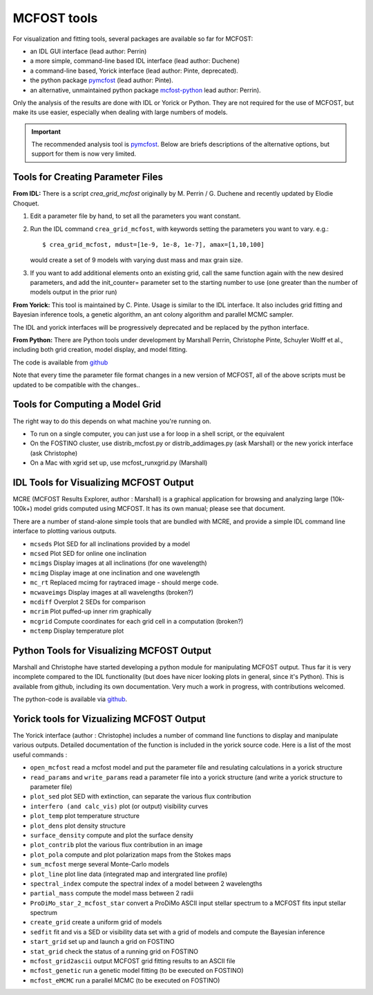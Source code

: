 MCFOST tools
============

For visualization and fitting tools, several packages are available so far for
MCFOST:

-  an IDL GUI interface (lead author: Perrin)
-  a more simple, command-line based IDL interface (lead author: Duchene)
-  a command-line based, Yorick interface (lead author: Pinte, deprecated).
-  the python package `pymcfost <https://github.com/cpinte/pymcfost>`__ (lead author: Pinte).
-  an alternative, unmaintained python package `mcfost-python <https://github.com/cpinte/pymcfost>`__ lead author: Perrin).

Only the analysis of the results are done with IDL or Yorick or Python.
They are not required for the use of MCFOST, but make its use easier,
especially when dealing with large numbers of models.

.. important:: The recommended analysis tool is `pymcfost <https://github.com/cpinte/pymcfost>`__. Below are briefs descriptions of the alternative options, but support for them is now very limited.

Tools for Creating Parameter Files
----------------------------------

**From IDL:** There is a script `crea_grid_mcfost` originally by M.
Perrin / G. Duchene and recently updated by Elodie Choquet.

1. Edit a parameter file by hand, to set all the parameters you want
   constant.

2. Run the IDL command ``crea_grid_mcfost``, with keywords setting the
   parameters you want to vary. e.g.::

     $ crea_grid_mcfost, mdust=[1e-9, 1e-8, 1e-7], amax=[1,10,100]

   would create a set of 9 models with varying dust mass and max
   grain size.

3. If you want to add additional elements onto an existing grid, call
   the same function again with the new desired parameters, and add
   the init_counter= parameter set to the starting number to use
   (one greater than the number of models output in the prior run)

**From Yorick:** This tool is maintained by C. Pinte. Usage is similar
to the IDL interface. It also includes grid fitting and Bayesian
inference tools, a genetic algorithm, an ant colony algorithm and
parallel MCMC sampler.

The IDL and yorick interfaces will be progressively deprecated and be
replaced by the python interface.

**From Python:** There are Python tools under development by Marshall
Perrin, Christophe Pinte, Schuyler Wolff et al., including both grid
creation, model display, and model fitting.

The code is available from `github <https://github.com/cpinte/mcfost-python>`__

Note that every time the parameter file format changes in a new version
of MCFOST, all of the above scripts must be updated to be compatible
with the changes..

Tools for Computing a Model Grid
--------------------------------

The right way to do this depends on what machine you're running on.

-  To run on a single computer, you can just use a for loop in a shell
   script, or the equivalent

-  On the FOSTINO cluster, use distrib_mcfost.py or
   distrib_addimages.py (ask Marshall) or the new yorick interface
   (ask Christophe)

-  On a Mac with xgrid set up, use mcfost_runxgrid.py (Marshall)

IDL Tools for Visualizing MCFOST Output
---------------------------------------

MCRE (MCFOST Results Explorer, author : Marshall) is a graphical
application for browsing and analyzing large (10k-100k+) model grids
computed using MCFOST. It has its own manual; please see that document.

There are a number of stand-alone simple tools that are bundled with
MCRE, and provide a simple IDL command line interface to plotting
various outputs.

-  ``mcseds`` Plot SED for all inclinations provided by a model

-  ``mcsed`` Plot SED for online one inclination

-  ``mcimgs`` Display images at all inclinations (for one wavelength)

-  ``mcimg`` Display image at one inclination and one wavelength

-  ``mc_rt`` Replaced mcimg for raytraced image - should merge code.

-  ``mcwaveimgs`` Display images at all wavelengths (broken?)

-  ``mcdiff`` Overplot 2 SEDs for comparison

-  ``mcrim`` Plot puffed-up inner rim graphically

-  ``mcgrid`` Compute coordinates for each grid cell in a computation
   (broken?)

-  ``mctemp`` Display temperature plot

Python Tools for Visualizing MCFOST Output
------------------------------------------

Marshall and Christophe have started developing a python module for
manipulating MCFOST output. Thus far it is very incomplete compared to
the IDL functionality (but does have nicer looking plots in general,
since it's Python). This is available from github, including its own
documentation. Very much a work in progress, with contributions
welcomed.

The python-code is available via `github <https://github.com/cpinte/mcfost-python>`__.

Yorick tools for Vizualizing MCFOST Output
------------------------------------------

The Yorick interface (author : Christophe) includes a number of command
line functions to display and manipulate various outputs. Detailed
documentation of the function is included in the yorick source code.
Here is a list of the most useful commands :

-  ``open_mcfost`` read a mcfost model and put the parameter file and
   resulating calculations in a yorick structure

-  ``read_params`` and ``write_params`` read a parameter file into a
   yorick structure (and write a yorick structure to parameter file)

-  ``plot_sed`` plot SED with extinction, can separate the various flux
   contribution

-  ``interfero (and calc_vis)`` plot (or output) visibility curves

-  ``plot_temp`` plot temperature structure

-  ``plot_dens`` plot density structure

-  ``surface_density`` compute and plot the surface density

-  ``plot_contrib`` plot the various flux contribution in an image

-  ``plot_pola`` compute and plot polarization maps from the Stokes
   maps

-  ``sum_mcfost`` merge several Monte-Carlo models

-  ``plot_line`` plot line data (integrated map and intergrated line
   profile)

-  ``spectral_index`` compute the spectral index of a model between 2
   wavelengths

-  ``partial_mass`` compute the model mass between 2 radii

-  ``ProDiMo_star_2_mcfost_star`` convert a ProDiMo ASCII input
   stellar spectrum to a MCFOST fits input stellar spectrum

-  ``create_grid`` create a uniform grid of models

-  ``sedfit`` fit and vis a SED or visibility data set with a grid of
   models and compute the Bayesian inference

-  ``start_grid`` set up and launch a grid on FOSTINO

-  ``stat_grid`` check the status of a running grid on FOSTINO

-  ``mcfost_grid2ascii`` output MCFOST grid fitting results to an ASCII
   file

-  ``mcfost_genetic`` run a genetic model fitting (to be executed on
   FOSTINO)

-  ``mcfost_eMCMC`` run a parallel MCMC (to be executed on FOSTINO)
